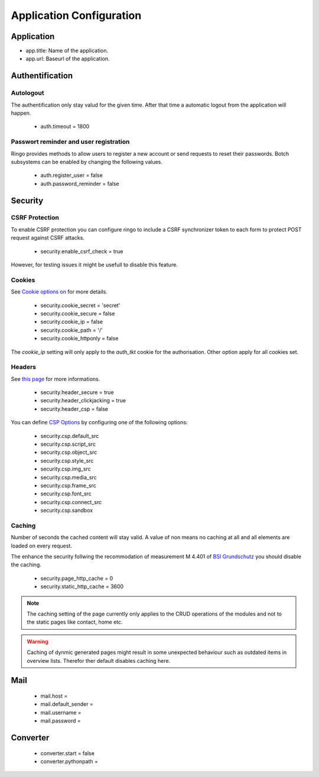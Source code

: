 *************************
Application Configuration
*************************
Application
===========

* app.title: Name of the application.
* app.url: Baseurl of the application.


Authentification
================
Autologout
-----------
The authentification only stay valud for the given time. After that time a
automatic logout from the application will happen.

 * auth.timeout = 1800

Passwort reminder and user registration
---------------------------------------
Ringo provides methods to allow users to register a new account or send
requests to reset their passwords. Botch subsystems can be enabled by changing
the following values.

 * auth.register_user = false
 * auth.password_reminder = false

Security
========
CSRF Protection
---------------
To enable CSRF protection you can configure ringo to include a CSRF
synchronizer token to each form to protect POST request against CSRF attacks.

 * security.enable_csrf_check = true

However, for testing issues it might be usefull to disable this feature.

Cookies
-------
See `Cookie options on <http://docs.pylonsproject.org/projects/pyramid/en/latest/api/authentication.html>`_ for more details.

 * security.cookie_secret = 'secret'
 * security.cookie_secure = false
 * security.cookie_ip = false
 * security.cookie_path = '/'
 * security.cookie_httponly = false

The `cookie_ip` setting will only apply to the `auth_tkt` cookie for the
authorisation. Other option apply for all cookies set.

.. _conf_headers:

Headers
-------
See `this page <http://ghaandeeonit.tumblr.com/post/65698553805/securing-your-pyramid-application>`_ for more informations.

 * security.header_secure = true
 * security.header_clickjacking = true
 * security.header_csp = false

You can define `CSP Options <http://en.wikipedia.org/wiki/Content_Security_Policy>`_ by configuring one of the following
options:

 * security.csp.default_src
 * security.csp.script_src
 * security.csp.object_src
 * security.csp.style_src
 * security.csp.img_src
 * security.csp.media_src
 * security.csp.frame_src
 * security.csp.font_src
 * security.csp.connect_src
 * security.csp.sandbox

Caching
-------
Number of seconds the cached content will stay valid. A value of non means no
caching at all and all elements are loaded on every request.

The enhance the security follwing the recommodation of measurement M 4.401 of
`BSI Grundschutz <https://www.bsi.bund.de/DE/Themen/ITGrundschutz/ITGrundschutzKataloge/Inhalt/_content/m/m04/m04401.html;jsessionid=116E42B16FBC9D779FD768E7CDE905A1.2_cid368>`_ you should disable the caching.

 * security.page_http_cache = 0
 * security.static_http_cache = 3600

.. note::
   The caching setting of the page currently only applies to the CRUD
   operations of the modules and not to the static pages like contact, home
   etc.

.. warning::
   Caching of dynmic generated pages might result in some unexpected behaviour
   such as outdated items in overview lists. Therefor ther default disables
   caching here.

Mail
====
 * mail.host =
 * mail.default_sender =
 * mail.username =
 * mail.password =

Converter
=========
 * converter.start = false
 * converter.pythonpath =
